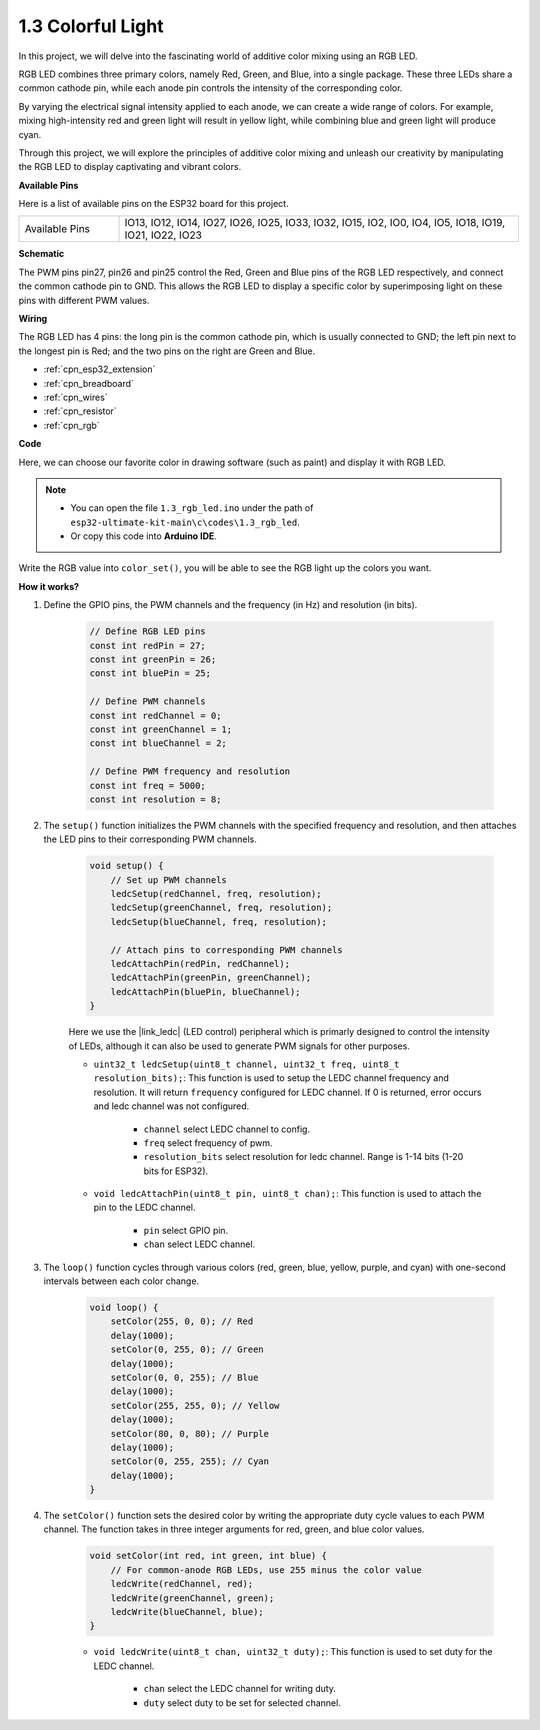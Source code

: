 .. _ar_rgb:

1.3 Colorful Light
==============================================

In this project, we will delve into the fascinating world of additive color mixing using an RGB LED.

RGB LED combines three primary colors, namely Red, Green, and Blue, into a single package. These three LEDs share a common cathode pin, while each anode pin controls the intensity of the corresponding color.

By varying the electrical signal intensity applied to each anode, we can create a wide range of colors. For example, mixing high-intensity red and green light will result in yellow light, while combining blue and green light will produce cyan.

Through this project, we will explore the principles of additive color mixing and unleash our creativity by manipulating the RGB LED to display captivating and vibrant colors.

**Available Pins**

Here is a list of available pins on the ESP32 board for this project.

.. list-table::
    :widths: 5 20 

    * - Available Pins
      - IO13, IO12, IO14, IO27, IO26, IO25, IO33, IO32, IO15, IO2, IO0, IO4, IO5, IO18, IO19, IO21, IO22, IO23


**Schematic**

.. image:: ../../img/circuit/circuit_2.3_rgb.png

The PWM pins pin27, pin26 and pin25 control the Red, Green and Blue pins of the RGB LED respectively, and connect the common cathode pin to GND. This allows the RGB LED to display a specific color by superimposing light on these pins with different PWM values.


**Wiring**

.. image:: ../../components/img/rgb_pin.jpg
    :width: 200
    :align: center

The RGB LED has 4 pins: the long pin is the common cathode pin, which is usually connected to GND; the left pin next to the longest pin is Red; and the two pins on the right are Green and Blue.

.. image:: ../../img/wiring/2.3_color_light_bb.png

* :ref:`cpn_esp32_extension`
* :ref:`cpn_breadboard`
* :ref:`cpn_wires`
* :ref:`cpn_resistor`
* :ref:`cpn_rgb`


**Code**

Here, we can choose our favorite color in drawing software (such as paint) and display it with RGB LED.

.. note::

   * You can open the file ``1.3_rgb_led.ino`` under the path of ``esp32-ultimate-kit-main\c\codes\1.3_rgb_led``. 
   * Or copy this code into **Arduino IDE**.

.. raw:: html
    
    <iframe src=https://create.arduino.cc/editor/sunfounder01/49a579a1-ae9b-4e23-b6cd-c20e5695191b/preview?embed style="height:510px;width:100%;margin:10px 0" frameborder=0></iframe>
    

.. image:: img/edit_colors.png

Write the RGB value into ``color_set()``, you will be able to see the RGB light up the colors you want.


**How it works?**

#. Define the GPIO pins, the PWM channels and the frequency (in Hz) and resolution (in bits).

    .. code-block:: arduino

        // Define RGB LED pins
        const int redPin = 27;
        const int greenPin = 26;
        const int bluePin = 25;

        // Define PWM channels
        const int redChannel = 0;
        const int greenChannel = 1;
        const int blueChannel = 2;

        // Define PWM frequency and resolution
        const int freq = 5000;
        const int resolution = 8;


#. The ``setup()`` function initializes the PWM channels with the specified frequency and resolution, and then attaches the LED pins to their corresponding PWM channels.

    .. code-block:: arduino

        void setup() {
            // Set up PWM channels
            ledcSetup(redChannel, freq, resolution);
            ledcSetup(greenChannel, freq, resolution);
            ledcSetup(blueChannel, freq, resolution);
            
            // Attach pins to corresponding PWM channels
            ledcAttachPin(redPin, redChannel);
            ledcAttachPin(greenPin, greenChannel);
            ledcAttachPin(bluePin, blueChannel);
        }
    
    Here we use the |link_ledc| (LED control) peripheral which is primarly designed to control the intensity of LEDs, although it can also be used to generate PWM signals for other purposes.

    * ``uint32_t ledcSetup(uint8_t channel, uint32_t freq, uint8_t resolution_bits);``: This function is used to setup the LEDC channel frequency and resolution. It will return ``frequency`` configured for LEDC channel. If 0 is returned, error occurs and ledc channel was not configured.
            
        * ``channel`` select LEDC channel to config.
        * ``freq`` select frequency of pwm.
        * ``resolution_bits`` select resolution for ledc channel. Range is 1-14 bits (1-20 bits for ESP32).


    * ``void ledcAttachPin(uint8_t pin, uint8_t chan);``: This function is used to attach the pin to the LEDC channel.

        * ``pin`` select GPIO pin.
        * ``chan`` select LEDC channel.


#. The ``loop()`` function cycles through various colors (red, green, blue, yellow, purple, and cyan) with one-second intervals between each color change.

    .. code-block:: arduino

        void loop() {
            setColor(255, 0, 0); // Red
            delay(1000);
            setColor(0, 255, 0); // Green
            delay(1000);
            setColor(0, 0, 255); // Blue
            delay(1000);
            setColor(255, 255, 0); // Yellow
            delay(1000);
            setColor(80, 0, 80); // Purple
            delay(1000);
            setColor(0, 255, 255); // Cyan
            delay(1000);
        }


#. The ``setColor()`` function sets the desired color by writing the appropriate duty cycle values to each PWM channel. The function takes in three integer arguments for red, green, and blue color values.

    .. code-block:: arduino

        void setColor(int red, int green, int blue) {
            // For common-anode RGB LEDs, use 255 minus the color value
            ledcWrite(redChannel, red);
            ledcWrite(greenChannel, green);
            ledcWrite(blueChannel, blue);
        }
    
    * ``void ledcWrite(uint8_t chan, uint32_t duty);``: This function is used to set duty for the LEDC channel.
        
        * ``chan`` select the LEDC channel for writing duty.
        * ``duty`` select duty to be set for selected channel.





